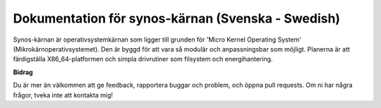 Dokumentation för synos-kärnan (Svenska - Swedish)
==================================================

Synos-kärnan är operativsystemkärnan som ligger till grunden för 'Micro Kernel Operating System' (Mikrokärnoperativsystemet).
Den är byggd för att vara så modulär och anpassningsbar som möjligt.
Planerna är att färdigställa X86_64-platformen och simpla drivrutiner som filsystem och energihantering.

**Bidrag**

Du är mer än välkommen att ge feedback, rapportera buggar och problem, och öppna pull requests.
Om ni har några frågor, tveka inte att kontakta mig!
